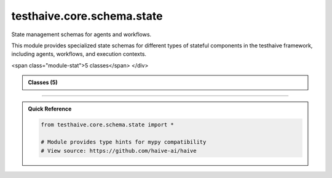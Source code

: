 testhaive.core.schema.state
===========================

.. py:module:: testhaive.core.schema.state

State management schemas for agents and workflows.

This module provides specialized state schemas for different types of stateful
components in the testhaive framework, including agents, workflows, and execution contexts.


.. autolink-examples:: testhaive.core.schema.state
   :collapse:


.. raw:: html
   
   <div class="autoapi-module-summary">
<span class="module-stat">5 classes</span>   </div>

.. autoapi-nested-parse::

   State management schemas for agents and workflows.

   This module provides specialized state schemas for different types of stateful
   components in the testhaive framework, including agents, workflows, and execution contexts.


   .. autolink-examples:: testhaive.core.schema.state
      :collapse:


      
            
            

.. admonition:: Classes (5)
   :class: note

   .. autoapisummary::

      testhaive.core.schema.state.AgentState
      testhaive.core.schema.state.ExecutionContext
      testhaive.core.schema.state.ExecutionStatus
      testhaive.core.schema.state.ResourceType
      testhaive.core.schema.state.WorkflowState

            
            

.. dropdown:: :octicon:`book` Complete API Documentation
   :open:
   :class-title: sd-font-weight-bold sd-text-info
   :class-container: sd-border-info

   .. grid:: 1 2 2 3
      :gutter: 2

      .. grid-item-card:: 
         :class-card: sd-border-0 sd-shadow-sm
         :class-title: sd-text-center sd-font-weight-bold

.. py:class:: AgentState(**kwargs)

            Bases: :py:obj:`testhaive.core.schema.base.StateSchema`


            State schema for individual agents.

            This schema tracks the complete state of an agent including its configuration,
            execution status, conversation history, tool usage, and performance metrics.

            .. attribute:: agent_name

               Name of the agent

            .. attribute:: agent_type

               Type/category of the agent

            .. attribute:: status

               Current execution status

            .. attribute:: conversation_history

               List of conversation messages

            .. attribute:: tool_calls

               List of tool calls made by the agent

            .. attribute:: current_task

               Description of current task being executed

            .. attribute:: task_queue

               Queue of pending tasks

            .. attribute:: error_messages

               List of error messages encountered

            .. attribute:: performance_metrics

               Performance tracking data

            .. attribute:: resource_usage

               Current resource utilization

            .. rubric:: Examples

            Creating an agent state::

                state = AgentState(
                    agent_name="research_assistant",
                    agent_type="react",
                    status=ExecutionStatus.RUNNING,
                    current_task="Analyzing research papers on AI safety"
                )

            Tracking conversation::

                state.add_conversation_message("user", "What are the main AI risks?")
                state.add_conversation_message("assistant", "The main risks include...")

            Recording tool usage::

                state.record_tool_call("web_search", {"query": "AI safety research"})
                state.record_tool_call("summarize", {"text": "Research paper content..."})

            Performance monitoring::

                state.update_performance_metric("response_time", 2.5)
                state.update_resource_usage(ResourceType.MEMORY, 1024.0)

            Initialize agent state with proper state type.


            .. autolink-examples:: __init__
               :collapse:


            .. autolink-examples:: AgentState
               :collapse:

            .. py:method:: add_conversation_message(role: str, content: str, metadata: Optional[Dict[str, Any]] = None) -> None

               Add a message to the conversation history.

               :param role: Role of the message sender (user, assistant, system)
               :param content: Content of the message
               :param metadata: Optional metadata for the message


               .. autolink-examples:: add_conversation_message
                  :collapse:


            .. py:method:: add_error(error_message: str) -> None

               Add an error message to the error log.

               :param error_message: Error message to record


               .. autolink-examples:: add_error
                  :collapse:


            .. py:method:: add_task_to_queue(task_description: str) -> None

               Add a task to the pending task queue.

               :param task_description: Description of the task to add


               .. autolink-examples:: add_task_to_queue
                  :collapse:


            .. py:method:: complete_current_task() -> Optional[str]

               Complete the current task and move to next in queue.

               :returns: Next task from queue if available, None otherwise


               .. autolink-examples:: complete_current_task
                  :collapse:


            .. py:method:: get_conversation_summary() -> Dict[str, Any]

               Get a summary of the conversation history.

               :returns: Dictionary with conversation statistics


               .. autolink-examples:: get_conversation_summary
                  :collapse:


            .. py:method:: get_tool_usage_summary() -> Dict[str, Any]

               Get a summary of tool usage.

               :returns: Dictionary with tool usage statistics


               .. autolink-examples:: get_tool_usage_summary
                  :collapse:


            .. py:method:: record_tool_call(tool_name: str, parameters: Dict[str, Any], result: Optional[Any] = None) -> None

               Record a tool call made by the agent.

               :param tool_name: Name of the tool called
               :param parameters: Parameters passed to the tool
               :param result: Result returned by the tool (if available)


               .. autolink-examples:: record_tool_call
                  :collapse:


            .. py:method:: set_current_task(task_description: str) -> None

               Set the current task being executed.

               :param task_description: Description of the task


               .. autolink-examples:: set_current_task
                  :collapse:


            .. py:method:: update_performance_metric(metric_name: str, value: float) -> None

               Update a performance metric.

               :param metric_name: Name of the metric
               :param value: New value for the metric


               .. autolink-examples:: update_performance_metric
                  :collapse:


            .. py:method:: update_resource_usage(resource_type: ResourceType, usage: float) -> None

               Update resource usage tracking.

               :param resource_type: Type of resource being tracked
               :param usage: Current usage amount


               .. autolink-examples:: update_resource_usage
                  :collapse:


            .. py:attribute:: agent_name
               :type:  str
               :value: None



            .. py:attribute:: agent_type
               :type:  str
               :value: None



            .. py:attribute:: conversation_history
               :type:  List[Dict[str, Any]]
               :value: None



            .. py:attribute:: current_task
               :type:  Optional[str]
               :value: None



            .. py:attribute:: error_messages
               :type:  List[str]
               :value: None



            .. py:attribute:: performance_metrics
               :type:  Dict[str, float]
               :value: None



            .. py:attribute:: resource_usage
               :type:  Dict[str, float]
               :value: None



            .. py:attribute:: status
               :type:  ExecutionStatus
               :value: None



            .. py:attribute:: task_queue
               :type:  List[str]
               :value: None



            .. py:attribute:: tool_calls
               :type:  List[Dict[str, Any]]
               :value: None




      .. grid-item-card:: 
         :class-card: sd-border-0 sd-shadow-sm
         :class-title: sd-text-center sd-font-weight-bold

.. py:class:: ExecutionContext(**kwargs)

            Bases: :py:obj:`testhaive.core.schema.base.StateSchema`


            Execution context schema for tracking runtime environments.

            This schema captures the complete execution environment including system resources,
            configuration parameters, environment variables, and runtime constraints.

            .. attribute:: context_name

               Name of the execution context

            .. attribute:: environment

               Environment name (dev, staging, prod)

            .. attribute:: system_info

               System information and capabilities

            .. attribute:: resource_limits

               Resource usage limits

            .. attribute:: environment_variables

               Environment variable settings

            .. attribute:: execution_parameters

               Runtime execution parameters

            .. attribute:: active_sessions

               Currently active execution sessions

            .. attribute:: monitoring_data

               Performance and health monitoring data

            .. rubric:: Examples

            Creating an execution context::

                context = ExecutionContext(
                    context_name="production_environment",
                    environment="prod",
                    resource_limits={"max_memory": 8192, "max_cpu": 80}
                )

            Managing sessions::

                session_id = context.start_execution_session("data_pipeline")
                context.update_session_status(session_id, ExecutionStatus.RUNNING)
                context.end_execution_session(session_id, {"processed_records": 1000})

            Resource monitoring::

                context.update_monitoring_data("cpu_usage", 45.2)
                context.update_monitoring_data("memory_usage", 2048.0)
                context.check_resource_limits()

            Initialize execution context with proper state type.


            .. autolink-examples:: __init__
               :collapse:


            .. autolink-examples:: ExecutionContext
               :collapse:

            .. py:method:: check_resource_limits() -> Dict[str, bool]

               Check if current resource usage is within limits.

               :returns: Dictionary showing which limits are exceeded


               .. autolink-examples:: check_resource_limits
                  :collapse:


            .. py:method:: end_execution_session(session_id: str, outputs: Optional[Dict[str, Any]] = None) -> None

               End an execution session.

               :param session_id: ID of the session to end
               :param outputs: Optional session outputs


               .. autolink-examples:: end_execution_session
                  :collapse:


            .. py:method:: get_session_summary() -> Dict[str, Any]

               Get a summary of execution sessions.

               :returns: Dictionary with session statistics


               .. autolink-examples:: get_session_summary
                  :collapse:


            .. py:method:: start_execution_session(session_name: str, parameters: Optional[Dict[str, Any]] = None) -> str

               Start a new execution session.

               :param session_name: Name/description of the session
               :param parameters: Optional session parameters

               :returns: Unique session ID


               .. autolink-examples:: start_execution_session
                  :collapse:


            .. py:method:: update_monitoring_data(metric_name: str, value: float) -> None

               Update monitoring data with a new metric value.

               :param metric_name: Name of the metric
               :param value: New metric value


               .. autolink-examples:: update_monitoring_data
                  :collapse:


            .. py:method:: update_session_status(session_id: str, status: ExecutionStatus) -> None

               Update the status of an execution session.

               :param session_id: ID of the session to update
               :param status: New status for the session


               .. autolink-examples:: update_session_status
                  :collapse:


            .. py:attribute:: active_sessions
               :type:  Dict[str, Dict[str, Any]]
               :value: None



            .. py:attribute:: context_name
               :type:  str
               :value: None



            .. py:attribute:: environment
               :type:  str
               :value: None



            .. py:attribute:: environment_variables
               :type:  Dict[str, str]
               :value: None



            .. py:attribute:: execution_parameters
               :type:  Dict[str, Any]
               :value: None



            .. py:attribute:: monitoring_data
               :type:  Dict[str, List[Tuple[datetime.datetime, float]]]
               :value: None



            .. py:attribute:: resource_limits
               :type:  Dict[str, float]
               :value: None



            .. py:attribute:: system_info
               :type:  Dict[str, Any]
               :value: None




      .. grid-item-card:: 
         :class-card: sd-border-0 sd-shadow-sm
         :class-title: sd-text-center sd-font-weight-bold

.. py:class:: ExecutionStatus

            Bases: :py:obj:`str`, :py:obj:`enum.Enum`


            Status values for execution tracking.

            .. attribute:: PENDING

               Execution is pending/queued

            .. attribute:: RUNNING

               Currently executing

            .. attribute:: COMPLETED

               Execution completed successfully

            .. attribute:: FAILED

               Execution failed with errors

            .. attribute:: CANCELLED

               Execution was cancelled

            .. attribute:: TIMEOUT

               Execution timed out

            Initialize self.  See help(type(self)) for accurate signature.


            .. autolink-examples:: __init__
               :collapse:


            .. autolink-examples:: ExecutionStatus
               :collapse:

            .. py:attribute:: CANCELLED
               :value: 'cancelled'



            .. py:attribute:: COMPLETED
               :value: 'completed'



            .. py:attribute:: FAILED
               :value: 'failed'



            .. py:attribute:: PENDING
               :value: 'pending'



            .. py:attribute:: RUNNING
               :value: 'running'



            .. py:attribute:: TIMEOUT
               :value: 'timeout'




      .. grid-item-card:: 
         :class-card: sd-border-0 sd-shadow-sm
         :class-title: sd-text-center sd-font-weight-bold

.. py:class:: ResourceType

            Bases: :py:obj:`str`, :py:obj:`enum.Enum`


            Types of resources that can be tracked.

            .. attribute:: MEMORY

               Memory/RAM usage

            .. attribute:: CPU

               CPU utilization

            .. attribute:: DISK

               Disk space usage

            .. attribute:: NETWORK

               Network bandwidth

            .. attribute:: GPU

               GPU utilization

            .. attribute:: CUSTOM

               Custom resource type

            Initialize self.  See help(type(self)) for accurate signature.


            .. autolink-examples:: __init__
               :collapse:


            .. autolink-examples:: ResourceType
               :collapse:

            .. py:attribute:: CPU
               :value: 'cpu'



            .. py:attribute:: CUSTOM
               :value: 'custom'



            .. py:attribute:: DISK
               :value: 'disk'



            .. py:attribute:: GPU
               :value: 'gpu'



            .. py:attribute:: MEMORY
               :value: 'memory'



            .. py:attribute:: NETWORK
               :value: 'network'




      .. grid-item-card:: 
         :class-card: sd-border-0 sd-shadow-sm
         :class-title: sd-text-center sd-font-weight-bold

.. py:class:: WorkflowState(**kwargs)

            Bases: :py:obj:`testhaive.core.schema.base.StateSchema`


            State schema for workflow execution tracking.

            This schema manages the state of multi-step workflows, including step execution,
            dependencies, parallel processing, and error recovery.

            .. attribute:: workflow_name

               Name of the workflow

            .. attribute:: workflow_version

               Version of the workflow definition

            .. attribute:: steps

               List of workflow steps with their states

            .. attribute:: current_step_index

               Index of currently executing step

            .. attribute:: completed_steps

               Set of completed step IDs

            .. attribute:: failed_steps

               Set of failed step IDs

            .. attribute:: parallel_branches

               Active parallel execution branches

            .. attribute:: workflow_inputs

               Initial inputs to the workflow

            .. attribute:: workflow_outputs

               Final outputs from the workflow

            .. attribute:: step_dependencies

               Dependencies between workflow steps

            .. rubric:: Examples

            Creating a workflow state::

                workflow = WorkflowState(
                    workflow_name="data_processing_pipeline",
                    workflow_version="1.2.0",
                    workflow_inputs={"data_source": "database", "batch_size": 1000}
                )

            Managing workflow steps::

                workflow.add_step("extract_data", {"source": "database"})
                workflow.add_step("transform_data", {"rules": "clean_nulls"})
                workflow.add_step("load_data", {"destination": "warehouse"})

            Executing workflow::

                workflow.start_step("extract_data")
                # ... step execution ...
                workflow.complete_step("extract_data", {"records_extracted": 5000})

            Handling dependencies::

                workflow.add_step_dependency("transform_data", "extract_data")
                workflow.add_step_dependency("load_data", "transform_data")

            Initialize workflow state with proper state type.


            .. autolink-examples:: __init__
               :collapse:


            .. autolink-examples:: WorkflowState
               :collapse:

            .. py:method:: add_step(step_id: str, step_config: Dict[str, Any]) -> None

               Add a step to the workflow.

               :param step_id: Unique identifier for the step
               :param step_config: Configuration for the step


               .. autolink-examples:: add_step
                  :collapse:


            .. py:method:: add_step_dependency(step_id: str, depends_on: str) -> None

               Add a dependency relationship between steps.

               :param step_id: ID of the step that has a dependency
               :param depends_on: ID of the step that must complete first


               .. autolink-examples:: add_step_dependency
                  :collapse:


            .. py:method:: can_execute_step(step_id: str) -> bool

               Check if a step can be executed based on dependencies.

               :param step_id: ID of the step to check

               :returns: True if step can be executed, False otherwise


               .. autolink-examples:: can_execute_step
                  :collapse:


            .. py:method:: complete_step(step_id: str, outputs: Dict[str, Any]) -> None

               Mark a workflow step as completed.

               :param step_id: ID of the completed step
               :param outputs: Outputs produced by the step


               .. autolink-examples:: complete_step
                  :collapse:


            .. py:method:: fail_step(step_id: str, error_message: str) -> None

               Mark a workflow step as failed.

               :param step_id: ID of the failed step
               :param error_message: Error message describing the failure


               .. autolink-examples:: fail_step
                  :collapse:


            .. py:method:: get_executable_steps() -> List[str]

               Get list of steps that can currently be executed.

               :returns: List of step IDs that can be executed


               .. autolink-examples:: get_executable_steps
                  :collapse:


            .. py:method:: get_workflow_progress() -> Dict[str, Any]

               Get overall workflow progress information.

               :returns: Dictionary with progress statistics


               .. autolink-examples:: get_workflow_progress
                  :collapse:


            .. py:method:: start_step(step_id: str) -> bool

               Start execution of a workflow step.

               :param step_id: ID of the step to start

               :returns: True if step was started, False if dependencies not met


               .. autolink-examples:: start_step
                  :collapse:


            .. py:attribute:: completed_steps
               :type:  Set[str]
               :value: None



            .. py:attribute:: current_step_index
               :type:  int
               :value: None



            .. py:attribute:: failed_steps
               :type:  Set[str]
               :value: None



            .. py:attribute:: parallel_branches
               :type:  Dict[str, List[str]]
               :value: None



            .. py:attribute:: step_dependencies
               :type:  Dict[str, List[str]]
               :value: None



            .. py:attribute:: steps
               :type:  List[Dict[str, Any]]
               :value: None



            .. py:attribute:: workflow_inputs
               :type:  Dict[str, Any]
               :value: None



            .. py:attribute:: workflow_name
               :type:  str
               :value: None



            .. py:attribute:: workflow_outputs
               :type:  Dict[str, Any]
               :value: None



            .. py:attribute:: workflow_version
               :type:  str
               :value: None






----

.. admonition:: Quick Reference
   :class: tip

   .. code-block:: python

      from testhaive.core.schema.state import *

      # Module provides type hints for mypy compatibility
      # View source: https://github.com/haive-ai/haive

